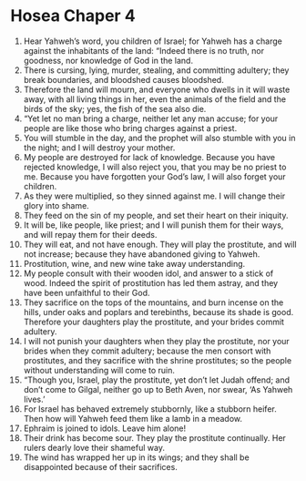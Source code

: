 ﻿
* Hosea Chaper 4
1. Hear Yahweh’s word, you children of Israel; for Yahweh has a charge against the inhabitants of the land: “Indeed there is no truth, nor goodness, nor knowledge of God in the land. 
2. There is cursing, lying, murder, stealing, and committing adultery; they break boundaries, and bloodshed causes bloodshed. 
3. Therefore the land will mourn, and everyone who dwells in it will waste away, with all living things in her, even the animals of the field and the birds of the sky; yes, the fish of the sea also die. 
4. “Yet let no man bring a charge, neither let any man accuse; for your people are like those who bring charges against a priest. 
5. You will stumble in the day, and the prophet will also stumble with you in the night; and I will destroy your mother. 
6. My people are destroyed for lack of knowledge. Because you have rejected knowledge, I will also reject you, that you may be no priest to me. Because you have forgotten your God’s law, I will also forget your children. 
7. As they were multiplied, so they sinned against me. I will change their glory into shame. 
8. They feed on the sin of my people, and set their heart on their iniquity. 
9. It will be, like people, like priest; and I will punish them for their ways, and will repay them for their deeds. 
10. They will eat, and not have enough. They will play the prostitute, and will not increase; because they have abandoned giving to Yahweh. 
11. Prostitution, wine, and new wine take away understanding. 
12. My people consult with their wooden idol, and answer to a stick of wood. Indeed the spirit of prostitution has led them astray, and they have been unfaithful to their God. 
13. They sacrifice on the tops of the mountains, and burn incense on the hills, under oaks and poplars and terebinths, because its shade is good. Therefore your daughters play the prostitute, and your brides commit adultery. 
14. I will not punish your daughters when they play the prostitute, nor your brides when they commit adultery; because the men consort with prostitutes, and they sacrifice with the shrine prostitutes; so the people without understanding will come to ruin. 
15. “Though you, Israel, play the prostitute, yet don’t let Judah offend; and don’t come to Gilgal, neither go up to Beth Aven, nor swear, ‘As Yahweh lives.’ 
16. For Israel has behaved extremely stubbornly, like a stubborn heifer. Then how will Yahweh feed them like a lamb in a meadow. 
17. Ephraim is joined to idols. Leave him alone! 
18. Their drink has become sour. They play the prostitute continually. Her rulers dearly love their shameful way. 
19. The wind has wrapped her up in its wings; and they shall be disappointed because of their sacrifices. 
